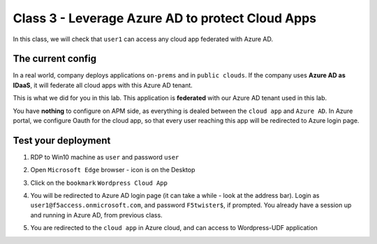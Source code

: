 Class 3 - Leverage Azure AD to protect Cloud Apps
#################################################

In this class, we will check that ``user1`` can access any cloud app federated with Azure AD.

The current config
******************

In a real world, company deploys applications ``on-prems`` and in ``public clouds``. If the company uses **Azure AD as IDaaS**, it will federate all cloud apps with this Azure AD tenant.

This is what we did for you in this lab. This application is **federated** with our Azure AD tenant used in this lab.

You have **nothing** to configure on APM side, as everything is dealed between the ``cloud app`` and ``Azure AD``. In Azure portal, we configure Oauth for the cloud app, so that every user reaching this app will be redirected to Azure login page.

   .. image:: ./pictures/OIDC.png
      :align: center
      :scale: 50%

Test your deployment
********************

#. RDP to Win10 machine as ``user`` and password ``user``
#. Open ``Microsoft Edge`` browser - icon is on the Desktop
#. Click on the ``bookmark`` ``Wordpress Cloud App``
#. You will be redirected to Azure AD login page (it can take a while - look at the address bar). Login as ``user1@f5access.onmicrosoft.com``, and password ``F5twister$``, if prompted. You already have a session up and running in Azure AD, from previous class.
#. You are redirected to the ``cloud app`` in Azure cloud, and can access to Wordpress-UDF application

   .. image:: ./pictures/WP.png
      :align: center
      :scale: 50%

